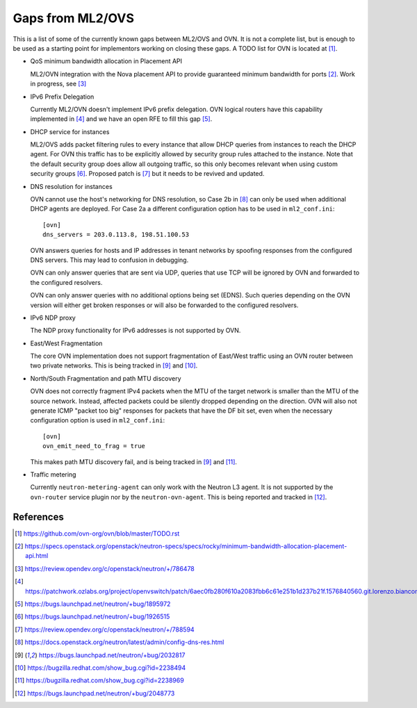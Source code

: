 .. _ovn_gaps:

Gaps from ML2/OVS
=================

This is a list of some of the currently known gaps between ML2/OVS and OVN.
It is not a complete list, but is enough to be used as a starting point for
implementors working on closing these gaps. A TODO list for OVN is located
at [1]_.

* QoS minimum bandwidth allocation in Placement API

  ML2/OVN integration with the Nova placement API to provide guaranteed
  minimum bandwidth for ports [2]_. Work in progress, see [3]_

* IPv6 Prefix Delegation

  Currently ML2/OVN doesn't implement IPv6 prefix delegation. OVN logical
  routers have this capability implemented in [4]_ and we have an open RFE to
  fill this gap [5]_.

* DHCP service for instances

  ML2/OVS adds packet filtering rules to every instance that allow DHCP queries
  from instances to reach the DHCP agent. For OVN this traffic has to be explicitly
  allowed by security group rules attached to the instance. Note that the default
  security group does allow all outgoing traffic, so this only becomes relevant
  when using custom security groups [6]_. Proposed patch is [7]_ but it
  needs to be revived and updated.

* DNS resolution for instances

  OVN cannot use the host's networking for DNS resolution, so Case 2b in [8]_ can
  only be used when additional DHCP agents are deployed. For Case 2a a different
  configuration option has to be used in ``ml2_conf.ini``::

    [ovn]
    dns_servers = 203.0.113.8, 198.51.100.53

  OVN answers queries for hosts and IP addresses in tenant networks by spoofing
  responses from the configured DNS servers. This may lead to confusion in
  debugging.

  OVN can only answer queries that are sent via UDP, queries that use TCP will be
  ignored by OVN and forwarded to the configured resolvers.

  OVN can only answer queries with no additional options being set (EDNS). Such
  queries depending on the OVN version will either get broken responses or will
  also be forwarded to the configured resolvers.

* IPv6 NDP proxy

  The NDP proxy functionality for IPv6 addresses is not supported by OVN.

* East/West Fragmentation

  The core OVN implementation does not support fragmentation of East/West
  traffic using an OVN router between two private networks. This is being
  tracked in [9]_ and [10]_.

* North/South Fragmentation and path MTU discovery

  OVN does not correctly fragment IPv4 packets when the MTU of the target
  network is smaller than the MTU of the source network. Instead, affected
  packets could be silently dropped depending on the direction. OVN will
  also not generate ICMP "packet too big" responses for packets that have
  the DF bit set, even when the necessary configuration option is used
  in ``ml2_conf.ini``::

    [ovn]
    ovn_emit_need_to_frag = true

  This makes path MTU discovery fail, and is being tracked in [9]_ and [11]_.

* Traffic metering

  Currently ``neutron-metering-agent`` can only work with the Neutron L3 agent.
  It is not supported by the ``ovn-router`` service plugin nor by the
  ``neutron-ovn-agent``. This is being reported and tracked in [12]_.

References
----------

.. [1] https://github.com/ovn-org/ovn/blob/master/TODO.rst
.. [2] https://specs.openstack.org/openstack/neutron-specs/specs/rocky/minimum-bandwidth-allocation-placement-api.html
.. [3] https://review.opendev.org/c/openstack/neutron/+/786478
.. [4] https://patchwork.ozlabs.org/project/openvswitch/patch/6aec0fb280f610a2083fbb6c61e251b1d237b21f.1576840560.git.lorenzo.bianconi@redhat.com/
.. [5] https://bugs.launchpad.net/neutron/+bug/1895972
.. [6] https://bugs.launchpad.net/neutron/+bug/1926515
.. [7] https://review.opendev.org/c/openstack/neutron/+/788594
.. [8] https://docs.openstack.org/neutron/latest/admin/config-dns-res.html
.. [9] https://bugs.launchpad.net/neutron/+bug/2032817
.. [10] https://bugzilla.redhat.com/show_bug.cgi?id=2238494
.. [11] https://bugzilla.redhat.com/show_bug.cgi?id=2238969
.. [12] https://bugs.launchpad.net/neutron/+bug/2048773
